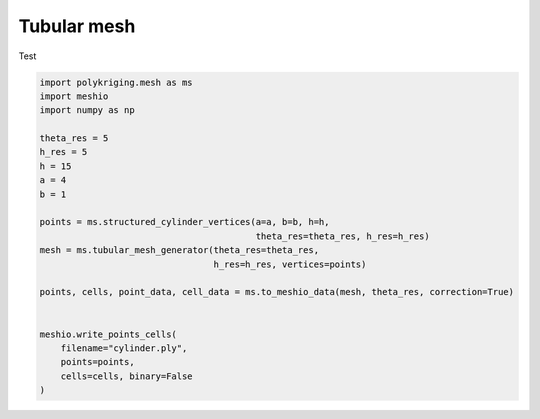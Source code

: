
.. DO NOT EDIT.
.. THIS FILE WAS AUTOMATICALLY GENERATED BY SPHINX-GALLERY.
.. TO MAKE CHANGES, EDIT THE SOURCE PYTHON FILE:
.. "source\test\tubular_structure_mesh.py"
.. LINE NUMBERS ARE GIVEN BELOW.

.. only:: html

    .. note::
        :class: sphx-glr-download-link-note

        Click :ref:`here <sphx_glr_download_source_test_tubular_structure_mesh.py>`
        to download the full example code

.. rst-class:: sphx-glr-example-title

.. _sphx_glr_source_test_tubular_structure_mesh.py:


Tubular mesh
=========

Test

.. GENERATED FROM PYTHON SOURCE LINES 8-33

.. code-block:: default


    import polykriging.mesh as ms
    import meshio
    import numpy as np

    theta_res = 5
    h_res = 5
    h = 15
    a = 4
    b = 1

    points = ms.structured_cylinder_vertices(a=a, b=b, h=h,
                                             theta_res=theta_res, h_res=h_res)
    mesh = ms.tubular_mesh_generator(theta_res=theta_res,
                                     h_res=h_res, vertices=points)

    points, cells, point_data, cell_data = ms.to_meshio_data(mesh, theta_res, correction=True)


    meshio.write_points_cells(
        filename="cylinder.ply",
        points=points,
        cells=cells, binary=False
    )



.. rst-class:: sphx-glr-timing

   **Total running time of the script:** ( 0 minutes  0.000 seconds)


.. _sphx_glr_download_source_test_tubular_structure_mesh.py:

.. only:: html

  .. container:: sphx-glr-footer sphx-glr-footer-example


    .. container:: sphx-glr-download sphx-glr-download-python

      :download:`Download Python source code: tubular_structure_mesh.py <tubular_structure_mesh.py>`

    .. container:: sphx-glr-download sphx-glr-download-jupyter

      :download:`Download Jupyter notebook: tubular_structure_mesh.ipynb <tubular_structure_mesh.ipynb>`


.. only:: html

 .. rst-class:: sphx-glr-signature

    `Gallery generated by Sphinx-Gallery <https://sphinx-gallery.github.io>`_

